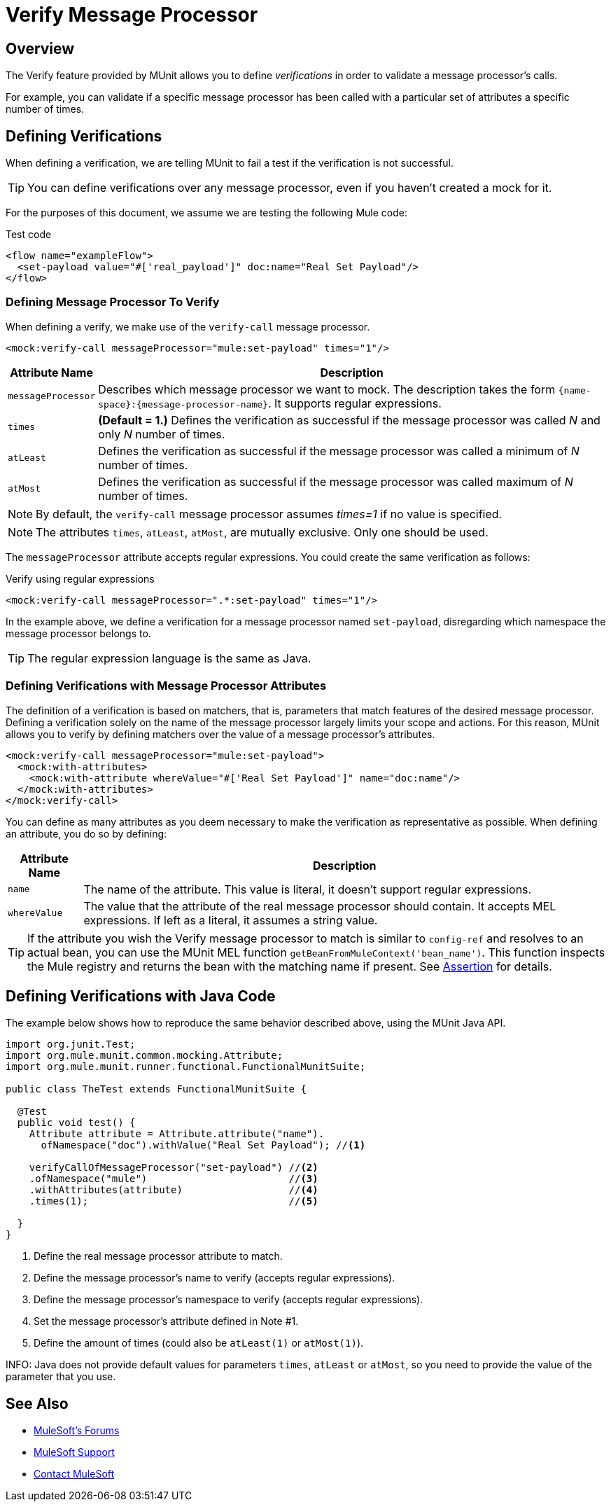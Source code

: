 = Verify Message Processor
:version-info: 3.7.0 and newer
:keywords: munit, testing, unit testing

== Overview

The Verify feature provided by MUnit allows you to define _verifications_ in order to validate a message processor's calls.

For example, you can validate if a specific message processor has been called with a particular set of attributes a specific number of times.

== Defining Verifications

When defining a verification, we are telling MUnit to fail a test if the verification is not successful.

TIP: You can define verifications over any message processor, even if you haven't created a mock for it.

For the purposes of this document, we assume we are testing the following Mule code:

[source, xml, linenums]
.Test code
----
<flow name="exampleFlow">
  <set-payload value="#['real_payload']" doc:name="Real Set Payload"/>
</flow>
----

=== Defining Message Processor To Verify

When defining a verify, we make use of the `verify-call` message processor.

[source, xml]
----
<mock:verify-call messageProcessor="mule:set-payload" times="1"/>
----

[%header%autowidth.spread]
|===
|Attribute Name |Description

|`messageProcessor`
|Describes which message processor we want to mock. The description takes the form `{name-space}:{message-processor-name}`. It supports regular expressions.

|`times`
|*(Default = 1.)* Defines the verification as successful if the message processor was called _N_ and only _N_ number of times.

|`atLeast`
|Defines the verification as successful if the message processor was called a minimum of _N_ number of times.

|`atMost`
|Defines the verification as successful if the message processor was called maximum of _N_ number of times.

|===

NOTE: By default, the `verify-call` message processor assumes _times=1_ if no value is specified.

NOTE: The attributes `times`, `atLeast`, `atMost`, are mutually exclusive. Only one should be used.

The `messageProcessor` attribute accepts regular expressions. You could create the same verification as follows:

[source, xml]
.Verify using regular expressions
----
<mock:verify-call messageProcessor=".*:set-payload" times="1"/>
----

In the example above, we define a verification for a message processor named `set-payload`, disregarding which namespace the message processor belongs to.

TIP: The regular expression language is the same as Java.

=== Defining Verifications with Message Processor Attributes

The definition of a verification is based on matchers, that is, parameters that match features of the desired message processor. Defining a verification solely on the name of the message processor largely limits your scope and actions. For this reason, MUnit allows you to verify by defining matchers over the value of a message processor's attributes.

[source, xml, linenums]
----
<mock:verify-call messageProcessor="mule:set-payload">
  <mock:with-attributes>
    <mock:with-attribute whereValue="#['Real Set Payload']" name="doc:name"/>
  </mock:with-attributes>
</mock:verify-call>
----

You can define as many attributes as you deem necessary to make the verification as representative as possible. When defining an attribute, you do so by defining:

[%header%autowidth.spread]
|===
|Attribute Name |Description

|`name`
|The name of the attribute. This value is literal, it doesn't support regular expressions.

|`whereValue`
|The value that the attribute of the real message processor should contain. It accepts MEL expressions. If left as a literal, it assumes a string value.

|===

TIP: If the attribute you wish the Verify message processor to match is similar to `config-ref` and resolves to an actual bean, you can use the MUnit MEL function `getBeanFromMuleContext('bean_name')`. This function inspects the Mule registry and returns the bean with the matching name if present. See link:/mule-user-guide/v/3.7/the-assertion-message-processor[Assertion] for details.

== Defining Verifications with Java Code

The example below shows how to reproduce the same behavior described above, using the MUnit Java API.

[source,java,linenums]
----
import org.junit.Test;
import org.mule.munit.common.mocking.Attribute;
import org.mule.munit.runner.functional.FunctionalMunitSuite;

public class TheTest extends FunctionalMunitSuite {

  @Test
  public void test() {
    Attribute attribute = Attribute.attribute("name").
      ofNamespace("doc").withValue("Real Set Payload"); //<1>

    verifyCallOfMessageProcessor("set-payload") //<2>
    .ofNamespace("mule")                        //<3>
    .withAttributes(attribute)                  //<4>
    .times(1);                                  //<5>

  }
}
----
<1> Define the real message processor attribute to match.
<2> Define the message processor's name to verify (accepts regular expressions).
<3> Define the message processor's namespace to verify (accepts regular expressions).
<4> Set the message processor's attribute defined in Note #1.
<5> Define the amount of times (could also be `atLeast(1)` or `atMost(1)`).

INFO: Java does not provide default values for parameters `times`, `atLeast` or `atMost`, so you need to provide the value of the parameter that you use.

== See Also

* link:http://forums.mulesoft.com[MuleSoft's Forums]
* link:https://www.mulesoft.com/support-and-services/mule-esb-support-license-subscription[MuleSoft Support]
* mailto:support@mulesoft.com[Contact MuleSoft]
